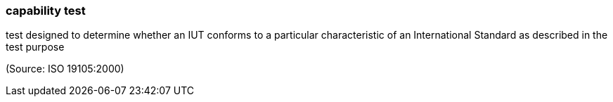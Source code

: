 === capability test

test designed to determine whether an IUT conforms to a particular characteristic of an International Standard as described in the test purpose

(Source: ISO 19105:2000)

